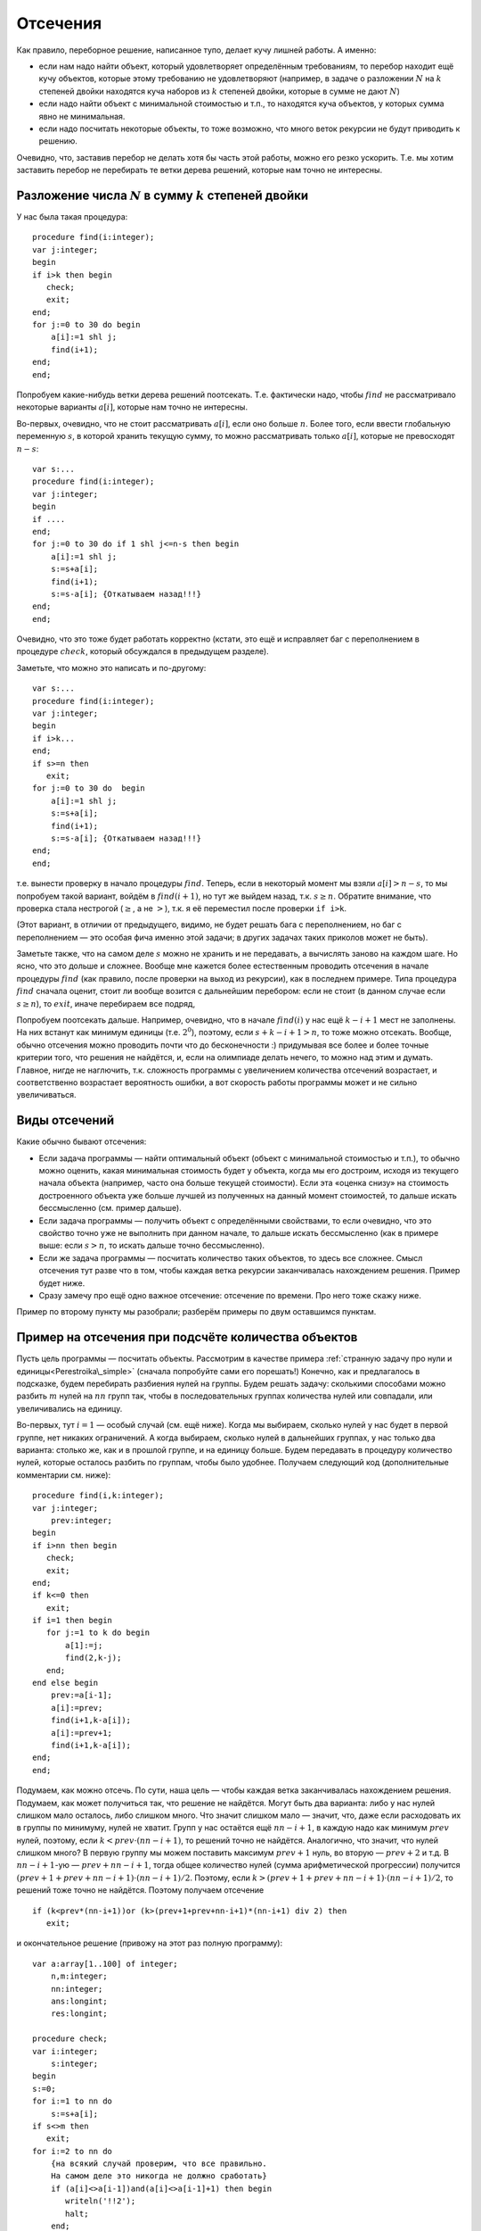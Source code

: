 

.. _backtrack\_cuts:



Отсечения
---------

Как правило, переборное решение, написанное тупо, делает кучу лишней
работы. А именно:

-  если нам надо найти объект, который удовлетворяет определённым
   требованиям, то перебор находит ещё кучу объектов, которые этому
   требованию не удовлетворяют (например, в задаче о разложении
   :math:`N` на :math:`k` степеней двойки находятся куча наборов из
   :math:`k` степеней двойки, которые в сумме не дают :math:`N`)

-  если надо найти объект с минимальной стоимостью и т.п., то находятся
   куча объектов, у которых сумма явно не минимальная.

-  если надо посчитать некоторые объекты, то тоже возможно, что много
   веток рекурсии не будут приводить к решению.

Очевидно, что, заставив перебор не делать хотя бы часть этой работы,
можно его резко ускорить. Т.е. мы хотим заставить перебор не перебирать
те ветки дерева решений, которые нам точно не интересны.

Разложение числа :math:`N` в сумму :math:`k` степеней двойки
^^^^^^^^^^^^^^^^^^^^^^^^^^^^^^^^^^^^^^^^^^^^^^^^^^^^^^^^^^^^

У нас была такая процедура:

::

    procedure find(i:integer);
    var j:integer;
    begin
    if i>k then begin
       check;
       exit;
    end;
    for j:=0 to 30 do begin
        a[i]:=1 shl j;
        find(i+1);
    end;
    end;

Попробуем какие-нибудь ветки дерева решений поотсекать. Т.е. фактически
надо, чтобы :math:`find` не рассматривало некоторые варианты
:math:`a[i]`, которые нам точно не интересны.

Во-первых, очевидно, что не стоит рассматривать :math:`a[i]`, если оно
больше :math:`n`. Более того, если ввести глобальную переменную
:math:`s`, в которой хранить текущую сумму, то можно рассматривать
только :math:`a[i]`, которые не превосходят :math:`n-s`:

::

    var s:...
    procedure find(i:integer);
    var j:integer;
    begin
    if ....
    end;
    for j:=0 to 30 do if 1 shl j<=n-s then begin
        a[i]:=1 shl j;
        s:=s+a[i];
        find(i+1);
        s:=s-a[i]; {Откатываем назад!!!}
    end;
    end;

Очевидно, что это тоже будет работать корректно (кстати, это ещё и
исправляет баг с переполнением в процедуре :math:`check`, который
обсуждался в предыдущем разделе).

Заметьте, что можно это написать и по-другому:

::

    var s:...
    procedure find(i:integer);
    var j:integer;
    begin
    if i>k...
    end;
    if s>=n then
       exit;
    for j:=0 to 30 do  begin
        a[i]:=1 shl j;
        s:=s+a[i];
        find(i+1);
        s:=s-a[i]; {Откатываем назад!!!}
    end;
    end;

т.е. вынести проверку в начало процедуры :math:`find`. Теперь, если в
некоторый момент мы взяли :math:`a[i]>n-s`, то мы попробуем такой
вариант, войдём в :math:`find(i+1)`, но тут же выйдем назад, т.к.
:math:`s\geq n`. Обратите внимание, что проверка стала нестрогой
(:math:`\geq`, а не :math:`>`), т.к. я её переместил после проверки
``if i>k``.

(Этот вариант, в отличии от предыдущего, видимо, не будет решать бага с
переполнением, но баг с переполнением — это особая фича именно этой
задачи; в других задачах таких приколов может не быть).



.. task::

    Переделайте эту программу, чтобы не хранить глобальную
    переменную :math:`s`, а передавать :math:`s` (или :math:`n-s`, т.е.
    оставшееся число) через параметр процедуры.
    |
    |
    Элементарно :)
    передаём :math:`s`
    
    ::
    
        procedure find(i:integer;s:integer);
        var j:integer;
        begin
        if ....
        end;
        if s>=n then
           exit;
        for j:=0 to 30 do  begin
            a[i]:=1 shl j;
            find(i+1,s+a[i]);
        end;
        end;
    
    соответственно в главной программе вызываем :math:`find(1,0)`;
    
    или передаём :math:`nn=n-s`
    
    ::
    
        procedure find(i:integer;nn:integer);
        var j:integer;
        begin
        if ....
        end;
        if nn<=0 then
           exit;
        for j:=0 to 30 do begin
            a[i]:=1 shl j;
            find(i+1,nn-a[i]);
        end;
        end;
    
    Обратите внимание, что здесь :math:`find` в главной программе вызываем
    :math:`find(1,n)`.
    |

Заметьте также, что на самом деле :math:`s` можно не хранить и не передавать,
а вычислять заново на каждом шаге. Но ясно, что это дольше и сложнее.
Вообще мне кажется более естественным проводить отсечения в начале
процедуры :math:`find` (как правило, после проверки на выход из
рекурсии), как в последнем примере. Типа процедура :math:`find` сначала
оценит, стоит ли вообще возится с дальнейшим перебором: если не стоит (в
данном случае если :math:`s\geq n`), то :math:`exit`, иначе перебираем
все подряд,

Попробуем поотсекать дальше. Например, очевидно, что в начале
:math:`find(i)` у нас ещё :math:`k-i+1` мест не заполнены. На них
встанут как минимум единицы (т.е. :math:`2^0`), поэтому, если
:math:`s+k-i+1>n`, то тоже можно отсекать. Вообще, обычно отсечения
можно проводить почти что до бесконечности :) придумывая все более и
более точные критерии того, что решения не найдётся, и, если на
олимпиаде делать нечего, то можно над этим и думать. Главное, нигде не
наглючить, т.к. сложность программы с увеличением количества отсечений
возрастает, и соответственно возрастает вероятность ошибки, а вот
скорость работы программы может и не сильно увеличиваться.

Виды отсечений
^^^^^^^^^^^^^^

Какие обычно бывают отсечения:

-  Если задача программы — найти оптимальный объект (объект с
   минимальной стоимостью и т.п.), то обычно можно оценить, какая
   минимальная стоимость будет у объекта, когда мы его достроим, исходя
   из текущего начала объекта (например, часто она больше текущей
   стоимости). Если эта «оценка снизу» на стоимость достроенного объекта
   уже больше лучшей из полученных на данный момент стоимостей, то
   дальше искать бессмысленно (см. пример дальше).

-  Если задача программы — получить объект с определёнными свойствами,
   то если очевидно, что это свойство точно уже не выполнить при данном
   начале, то дальше искать бессмысленно (как в примере выше: если
   :math:`s>n`, то искать дальше точно бессмысленно).

-  Если же задача программы — посчитать количество таких объектов, то
   здесь все сложнее. Смысл отсечения тут разве что в том, чтобы каждая
   ветка рекурсии заканчивалась нахождением решения. Пример будет ниже.

-  Сразу замечу про ещё одно важное отсечение: отсечение по времени. Про
   него тоже скажу ниже.

Пример по второму пункту мы разобрали; разберём примеры по двум
оставшимся пунктам.



.. _Perestroika\_adv:



Пример на отсечения при подсчёте количества объектов
^^^^^^^^^^^^^^^^^^^^^^^^^^^^^^^^^^^^^^^^^^^^^^^^^^^^

Пусть цель программы — посчитать объекты. Рассмотрим в качестве примера
:ref:`странную задачу про нули и единицы<Perestroika\_simple>` (сначала попробуйте сами его
порешать!) Конечно, как и предлагалось в подсказке, будем перебирать
разбиения нулей на группы. Будем решать задачу: сколькими способами
можно разбить :math:`m` нулей на :math:`nn` групп так, чтобы в
последовательных группах количества нулей или совпадали, или
увеличивались на единицу.

Во-первых, тут :math:`i=1` — особый случай (см. ещё ниже). Когда мы
выбираем, сколько нулей у нас будет в первой группе, нет никаких
ограничений. А когда выбираем, сколько нулей в дальнейших группах, у нас
только два варианта: столько же, как и в прошлой группе, и на единицу
больше. Будем передавать в процедуру количество нулей, которые осталось
разбить по группам, чтобы было удобнее. Получаем следующий код
(дополнительные комментарии см. ниже):

::

    procedure find(i,k:integer); 
    var j:integer;
        prev:integer;
    begin
    if i>nn then begin
       check;
       exit;
    end;
    if k<=0 then 
       exit;
    if i=1 then begin
       for j:=1 to k do begin
           a[1]:=j;
           find(2,k-j);
       end;
    end else begin
        prev:=a[i-1]; 
        a[i]:=prev;
        find(i+1,k-a[i]);
        a[i]:=prev+1;
        find(i+1,k-a[i]);
    end;
    end;

Подумаем, как можно отсечь. По сути, наша цель — чтобы каждая ветка
заканчивалась нахождением решения. Подумаем, как может получиться так,
что решение не найдётся. Могут быть два варианта: либо у нас нулей
слишком мало осталось, либо слишком много. Что значит слишком мало —
значит, что, даже если расходовать их в группы по минимуму, нулей не
хватит. Групп у нас остаётся ещё :math:`nn-i+1`, в каждую надо как
минимум :math:`prev` нулей, поэтому, если :math:`k<prev\cdot(nn-i+1)`,
то решений точно не найдётся. Аналогично, что значит, что нулей слишком
много? В первую группу мы можем поставить максимум :math:`prev+1` нуль,
во вторую — :math:`prev+2` и т.д. В :math:`nn-i+1`-ую —
:math:`prev+nn-i+1`, тогда общее количество нулей (сумма арифметической
прогрессии) получится :math:`(prev+1+prev+nn-i+1)\cdot(nn-i+1)/2`.
Поэтому, если :math:`k>(prev+1+prev+nn-i+1)\cdot(nn-i+1)/2`, то решений
тоже точно не найдётся. Поэтому получаем отсечение

::

    if (k<prev*(nn-i+1))or (k>(prev+1+prev+nn-i+1)*(nn-i+1) div 2) then
       exit; 

и окончательное решение (привожу на этот раз полную программу):

::

    var a:array[1..100] of integer;
        n,m:integer;
        nn:integer;
        ans:longint;
        res:longint;

    procedure check;
    var i:integer;
        s:integer;
    begin
    s:=0;
    for i:=1 to nn do
        s:=s+a[i];
    if s<>m then 
       exit;
    for i:=2 to nn do 
        {на всякий случай проверим, что все правильно. 
        На самом деле это никогда не должно сработать}
        if (a[i]<>a[i-1])and(a[i]<>a[i-1]+1) then begin
           writeln('!!2');
           halt;
        end;
    inc(ans);
    end;

    procedure find(i,k:integer); 
          {k --- сколько нулей осталось разбить по группам}
    var j:integer;
        prev:integer;
    begin
    if i>nn then begin
       check;
       exit;
    end;
    if k<=0 then begin 
           {если нулей не осталось, 
            то бессмысленно что-либо перебирать. 
            Обратите внимание, что это 
            написано после предыдущего if'а.}
       exit;
    end;
    if i=1 then begin
          {i=1 здесь особый случай, т.к. у него 
          нет предыдущей группы. 
          Как это сделать поэлегантнее, я не придумал}
       for j:=1 to k do begin
           a[1]:=j;
           find(2,k-j);
       end;
    end else begin
        prev:=a[i-1]; 
        if (k<prev*(nn-i+1))or 
             (k>(prev+1+prev+nn-i+1)*(nn-i+1) div 2) then
           exit; 
        a[i]:=prev;
        find(i+1,k-a[i]);  {k-a[i] нулей осталось разбить}
        a[i]:=prev+1;
        find(i+1,k-a[i]);
    end;
    end;

    function count(n,m:integer):longint;
    begin
    ans:=0;
    nn:=n;
    if n>0 then
       find(1,m);
    count:=ans;
    end;

    begin
    read(n,m);
    res:=count(n-1,m)+2*count(n,m)+count(n+1,m);
    {если n=1, то в count передастся n-1=0. 
    Для этого и стоит проверка if n>0 в функции count}
    writeln(res);
    end.

Можете потестить это решение. На тесте, на котором самый большой ответ
при ограничениях :math:`n,m\leq 100` (видимо, :math:`n=27`,
:math:`m=100`) оно у меня работает секунды три, при том, что динамика
там же работает немногим быстрее. Если же отсечение убрать, то тормозит
много сильнее.

А теперь самое важное тут: 

.. important::

    теперь любая ветка
    перебора (за исключением, возможно, небольшого их числа, у которых
    отсечение произошло бы на последнем шаге) заканчивается нахождением
    решения. 

Следовательно, мы можем оценить, сколько всего веток перебора
будет: у дерева решений листьев будет примерно столько же, сколько мы
найдём решений, т.е. столько, сколько ответ на задачу. Очевидно, что, поскольку мы
тут не умеем считать объекты пачками, т.е. мы каждый объект (разбиение)
считаем отдельно, то быстрее работать вряд ли получится: на каждый
объект нужен лист дерева решений, т.е. листьев должно быть не меньше,
чем ответ на задачу (с другой стороны то же самое: процедура
:math:`check` делает :math:`inc(ans)`, следовательно, она должны будет
быть вызвана как минимум столько раз, каков ответ на задачу. Могло
оказаться, что она вызвана будет намного большее количество раз, но в
нашей программе это не так: мы специально сделали, чтобы каждый вызов
:math:`check` делал :math:`inc(ans)`; ладно, почти каждый. Ещё меньше
вызовов :math:`check` сделать в рамках решений, которые делают только
:math:`inc(ans)`, невозможно).

Количество листьев приблизительно характеризует время работы программы:
понятно, что, чем их больше, тем дольше работает программа. Поэтому
всегда надо стараться уменьшить число листьев. Но тут мы уменьшили их до
минимума: меньше, чем ответ на задачу, не получится. Таким образом,
быстрее написать перебор, видимо, тут не получится. Мы оптимизировали
дерево решений как могли. (Не *программу*, а *дерево решений*. Решение,
может быть, можно оптимизировать ещё. Например, придумать, как убрать
цикл из процедуры check; может быть, избавиться от деления на 2 в
отсечении, и т.п. Но *дерево решений* все равно уже не изменится).

Кроме того, можно время, которое работает наша программа, теперь можно
оценить по ответу на тест (ведь процедура :math:`check` будет именно
столько раз вызываться — ну, почти столько); если ответ небольшой, то
можно рассчитывать, что наша программа тормозить не будет. Идея
переборного решения этой задачи родилась у меня, когда я узнал, что
максимальный ответ в тестах был пятизначным. Стало ясно, что такой
перебор тормозить не может.



.. task::

    (Творческое) Попробуйте придумать, как бы написать программу,
    чтобы не нужно было выделять :math:`i=1` в особый случай. Это не очень
    тривиально, и есть несколько вариантов, как это сделать.
    |
    Я вижу как
    минимум два варианта; в обоих для вычисления ответа при данных
    :math:`nn` и :math:`m` придётся запускать процедуру :math:`find`
    несколько раз. Во-первых, можно в массиве :math:`a` устанавливать
    нулевой элемент, типа того: в процедуре :math:`count`:
    
    ::
    
        ans:=0;
        nn:=n;
        if n>0 then begin
           for i:=1 to nn do begin
               a[0]:=i;
               find(1,m);
           end;
        count:=ans;
    
    Можно передавать в процедуру :math:`find` параметр, указывающий
    предыдущее число; в :math:`count` опять потребуется цикл.
    
    В обоих случаях появляется ещё проблема с тем, что некоторые решения
    будут считаться дважды (решения, начинающиеся на 3, будут считаться при
    :math:`a[0]=2` и :math:`a[0]=3`). Можете подумать, что с этим делать.
    
    В общем, ответа на это задание я не привожу, если вы напишите
    что-нибудь, и оно будет правильно проходить тест 27 100 (на него ответ
    94762), то круты :)
    |
    |

\|\|notenОбщепрограммистский (т.е. не относящийся именно к перебору)
комментарий

Всегда старайтесь все делать как можно проще. Особые случаи — это то,
что очень сильно усложняет программу, поэтому всегда старайтесь
придумать, как бы обойтись без особых случаев. Кроме того, особые случаи
— это первый признак того, что решение у вас неправильное. Т.е. если у
вас в программе появляется особый случай, то задайтесь вопросом: чем
этот случай действительно особый? Почему его не получается обработать
общим случаем? Нет ли ещё аналогичных особых случаев? (собственно,
именно наличие уверенного и обоснованного ответа на последний вопрос и
обозначает, что вы поняли, почему этот случай особый) Может быть, есть
другие особые случаи, причём их много — проще говоря, надо искать другой
алгоритм для *общего* случая, т.е. ваше текущее решение неправильное?
(На самом деле имеет смысл задавать вообще ещё более общий вопрос: зачем
написана *каждая* строчка кода, каждый цикл, каждый :math:`if`? Почему
без них нельзя обойтись?) И даже если вы поняли, чем этот случай
действительно особый, попробуйте его все-таки свести к общему случаю
(см. пример в следующем абзаце); правда, не переусердствуйте; эта задача
—плохой пример, здесь сведение слишком сложное и, может быть, проще
оставить все как было. Если в результате сведения все получается только
сложнее, то, может быть, и не надо избавляться от особого случая.

В данной задаче вроде ясно, почему случай :math:`i=1` особый: в первую
группу мы можем поставить сколько угодно нулей, в то время как во вторую
и дальнейшие — либо столько же, сколько и в предыдущей, либо на единицу
больше. Но это не оправдание до конца. Во многих задачах удаётся и в
такой ситуации свести частный случай к общему, например, введением
нулевых элементов (сравните с осуществлением требования, чтобы в
переборе всех :math:`C_n^k` и т.п. все элементы возрастали: случай
:math:`i=1` там обрабатывается в общем порядке, несмотря на то, что у
него нет предыдущего элемента. Ну и что, а мы сделали ему предыдущий
элемент, :math:`a[0]`, который всегда меньше всего, что может быть). Но
в этой задаче я не смог придумать, как бы поэлегантнее избежать
выделения :math:`i=1` в особый случай. Конечно, можно убрать этот особый
случай из процедуры :math:`find`, но придётся наворачивать кучу кода в
других местах…В общем, видимо, проще программу сделать у меня не
получается. Но вдруг у вас получится? Или хотя бы попробуйте сделать,
чтобы действительно понять, в чем тут трудности.



.. _Numbers\_Adv:



Отсечения в задачах на оптимизацию
^^^^^^^^^^^^^^^^^^^^^^^^^^^^^^^^^^

Пусть цель программы — найти оптимальный объект. Рассмотрим в качестве
примера задание :ref:`про удаление чисел со
штрафом<Numbers\_simple>`.

(Ещё раз замечу, что на самом деле многие задачи, которые мы тут
обсуждаем, решаются более крутыми способами. Например, эта задача
решается динамикой. Но тут мы обсуждаем, как их можно было решать
перебором.)

Итак, наша программа будет перебирать все возможные последовательности
удаления чисел, и для каждой считать штраф. Процедура :math:`check`
будет проверять, верно ли, что штраф меньше оптимального, и, если да, то
запоминать текущее решение. Напишем программу следующим образом:

::

    var a,b,ans:array...
        nn:integer;
        cur,best:longint;

    procedure insert(i:integer;v:integer);
    var j:integer;
    begin
    for j:=nn downto i do
        b[j+1]:=b[j];
    b[i]:=v;
    inc(nn);
    end;

    function delete(i:integer):integer;
    var j:integer;
    begin
    delete:=b[i];
    for j:=i+1 to nn do
        b[i-1]:=b[i];
    dec(nn);
    end;

    procedure check;
    begin
    if cur<best then begin
       best:=cur;
       ans:=a;
    end;
    end;

    procedure find(i:integer);
    var j:integer;
        x:integer;
    begin
    if nn=2 then begin
       check;
       exit;
    end;
    for j:=2 to nn-1 do begin
        a[i]:=j;
        cur:=cur+b[j]*(b[j-1]+b[j+1]);
        x:=delete(j);
        find(i+1);
        insert(j,x);
        cur:=cur-b[j]*(b[j-1]+b[j+1]);
    end;
    end;

Поясню. У нас есть массив :math:`a`, в котором, как всегда, мы храним
текущее решение. В данном случае — последовательность номеров удаляемых
чисел. :math:`Ans` — наилучшее найденное на данный момент решение.
:math:`Cur` — текущий штраф (за те удаления, которые мы уже сделали),
:math:`best` — штраф в наилучшем найденном к данному моменту решении. В
массиве :math:`b` мы храним текущие числа, :math:`nn` — их количество.

Процедура :math:`delete` удаляет число из массива :math:`b`, корректируя
:math:`nn`, и возвращает удалённое число. Процедура :math:`insert`
отыгрывает удаление числа: вставляет его назад. На самом деле лучше было
бы работать со связными списками, где удалить и вставить число можно
намного быстрее (т.к. циклы в :math:`insert` и :math:`delete` сильно
тормозят программу), но, чтобы не загромождать основные идеи, в этом
примере я буду писать так. Процедура :math:`check` просто проверяет,
лучшее это решение, или нет.

Процедура :math:`find` — основная процедура перебора. Работает она так.
Во-первых, если в массиве осталось всего 2 элемента (:math:`nn=2`; на
самом деле, очевидно, это условие равносильно :math:`i=n-2`), то делать
больше ничего не надо (удалять надо все числа, кроме крайних), поэтому
:math:`check` и :math:`exit`.

В противном случае посмотрим, какое число будем удалять. Запомним его
номер в массиве :math:`a`, скорректируем текущий штраф :math:`cur` и
текущий массив :math:`b` (последнее — вызовом :math:`delete`), и пойдём
перебирать дальше: :math:`find(i+1)`. После этого не забудем вернуть все
назад!

Надеюсь, что вам понятно, как работает эта программа. Пара замечаний:

-  Здесь процесс «отката» изменений весьма нетривиален. Можно было
   сохранить :math:`cur` и :math:`b` в стеке:

   ::

       procedure find(i:integer);
       var j:integer;
           ocur:... {old cur}
           ob:.. {old b}
       begin
       if nn=2 ...
       end;
       ocur:=cur;
       ob:=b;
       for j:=2 to nn-1 do begin
           a[i]:=j;
           cur:=cur+b[j]*(b[j-1]+b[j+1]);
           delete(j);
           find(i+1);
           b:=ob;
           cur:=ocur;
       end;
       end;

   обратите внимание, что теперь переменная :math:`x` не нужна. Но в
   результате может не хватить стека, т.к. каждая копия процедуры
   :math:`find` будет хранить свой массив :math:`ob`.

-  На самом деле нас теперь массив :math:`a` нужен только для того,
   чтобы выводить ответ. Если сам ответ выводить не надо, то можно не
   хранить массив :math:`a` (и, соответственно, массив :math:`ans`)
   вообще. Тогда нам не нужна будет и переменная :math:`i`; процедура
   :math:`find` теперь не будет принимать никаких параметров (!), она
   теперь будет перебирать один шаг удаления и запускаться рекурсивно
   для дальнейшего перебора (а текущая глубина перебора пока неявно
   присутствует в переменной :math:`nn`).



.. task::

    Напишите программу без массива :math:`a` и переменной
    :math:`i`. Попробуйте её осознать «с нуля».
    |
    |
    Ну, собственно, все
    в тексте было сказано.
    
    ::
    
        procedure find;
        var j:integer;
            ocur:...
            ob:..
        begin
        if nn=2 then begin
           check;
           exit;
        end;
        ocur:=cur;
        ob:=b;
        for j:=2 to nn-1 do begin
            cur:=cur+b[j]*(b[j-1]+b[j+1]);
            delete(j);
            find;
            b:=ob;
            cur:=ocur;
        end;
        end;
    
    например (или через :math:`insert` и не хранить :math:`ob` и
    :math:`ocur`).
    
    Суть в осознании программы «с нуля». Действительно, что делает эта
    программа. Здесь процедура :math:`find` по заданной в массиве :math:`b`
    последовательности просто перебирает *все* варианты удаления этих чисел.
    Как она это делает? Если удалять нечего, то просто проверяем. Иначе
    перебираем, какое число будем удалять первым, удаляем его и вызовом
    :math:`find` переберём все варианты удаления оставшихся чисел. Процедура
    :math:`find` тут почти никак не учитывает предысторию, она просто
    смотрит на текущую позицию и думает, что бы с нею сделать…Может быть,
    это осознать даже проще, чем все мои рассуждения в :ref:`части про перебор окончаний решений<whyworks>`.
    |



.. task::

    Напишите эту программу, работая со связными списками.
    |
    На
    самом деле это задание не на перебор, а на работу со связными списками.
    Процедура :math:`find` останется той же, только теперь мы будем хранить
    текущую последовательность чисел не в массиве, а в списке (на массивах
    или в динамической памяти), т.к. так проще вставлять и удалять элементы.
    
    |
    Я предпочитаю хранить списки в динамической памяти; может быть, вам
    приятнее хранить их в массиве record’ов или в нескольких массивах.
    
    ::
    
        type pnode=^tnode;
             tnode=record prev,next:pnode; val:integer; end; 
             {предыдущий и следующий элементы и значение}
        var head:pnode {голова списка}
    
        procedure find(i:integer);
        var j:integer;
            ocur:...
            p:pnode;
        begin
        if nn=2 then begin
           check;
           exit;
        end;
        ocur:=cur;
        p:=head^.next; {начинаем со второго элемента в списке}
        j:=2;
        while p^.next<>nil do begin 
                {пока не дошли до конца списка; 
                обратите внимание, что последний 
                элемент списка не рассматриваем!}
            a[i]:=j;
            cur:=cur+p^.val*(p^.prev^.val+p^.next^.val);
            p^.prev^.next:=p^.next;
            p^.next^.prev:=p^.prev;  {удалили элемент p из списка}
            find(i+1);
            cur:=ocur;
            p^.prev^.next:=p;
            p^.next^.prev:=p;  {вставили его назад}
            p:=p^.next; {перешли к следующему}
            inc(j);
        end;
        end;
    
    Обратите внимание на то, что элемент удаляется из списка, но не из
    памяти. Его адрес остаётся в переменной :math:`p`, благодаря чему мы
    можем его восстановить назад (в этом смысле роль переменной :math:`p` в
    некотором смысле похоже на роль переменной :math:`x` в первоначальной
    версии реализации). Обычно вставка элемента в список делается немного
    хитрее, здесь же мы воспользовались тем, что этот элемент там только что
    был и мы его просто возвращаем на место.
    
    За счёт связных списков мы смогли избежать циклов в процедурах
    :math:`insert` и :math:`delete`, что должно сильно (порядка в :math:`N`
    раз) ускорить программу. Но, как уже говорилось, это не имеет отношения
    к перебору, а только к тому, что, если вы хотите вставлять/удалять
    элементы в произвольное место, то лучше использовать список, а не
    массив.
    
    Кроме того, обратите внимание на переменную :math:`j`. Ею мы просто
    считаем элементы списка, чтобы знать, что записать в массив :math:`a`.
    
    |

Подумаем тут над тем, какие можно придумать отсечения. Во-первых, если
все числа положительны, то очевидно, что если :math:`cur\geq best`, то
решения лучше чем текущее, мы точно не найдём. Поэтому первое отсечение
— ``if cur>=best then exit``. Это (как я уже говорил), фактически,
стандартное отсечение в подобных задачах.

Обратите внимание: условие нестрогое. ``if cur>=best``, а не
``if cur>best``. Действительно, нам несколько раз получать оптимальное
решение не надо. Вот если бы надо было вывести *все* оптимальные
решения, тогда пришлось бы писать :math:`cur>best`.

Можно пытаться придумывать другие отсечения. Например, за каждое
удаление мы получаем штраф, как минимум равный удвоенному удаляемому
числу (считаем, что у нас числа натуральные, и значит, сумма соседей
:math:`\geq 2`). Поэтому за удаление всех чисел мы получим штраф как
минимум равный удвоенной сумме всех чисел. Поэтому, если знать сумму
всех чисел (кроме крайних) :math:`s`, то можно отсекать по условию
:math:`cur+2\cdot s\geq best`. Сумму можно поддерживать во время работы
программы или каждый раз считать заново. (Поддерживать значит хранить в
отдельно переменной и быстро пересчитывать при каждом изменении массива.
Мы это уже много раз делали).



.. task::

    Напишите оба этих варианта программы: с хранением суммы в
    отдельной переменной или с вычислением каждый раз заново.
    
    |
    |
    Собственно, все просто.
    
    Если поддерживать сумму чисел:
    
    ::
    
        var s:...
        procedure find(i:integer);
        var j:integer;
            ocur:...
            ob:..
        begin
        if nn=2 then begin
           check;
           exit;
        end;
        if cur+2*s>=best then exit;
        ocur:=cur;
        ob:=b;
        for j:=2 to nn-1 do begin
            a[i]:=j;
            cur:=cur+b[j]*(b[j-1]+b[j+1]);
            s:=s-b[j];
            delete(j);
            find(i+1);
            b:=ob;
            cur:=ocur;
            s:=s+b[j];{Не забываем ее восстанавливать}
        end;
        end;
    
    Если вычислять каждый раз заново:
    
    ::
    
        procedure find(i:integer);
        var j:integer;
            ocur:...
            ob:..
            s:...
        begin
        if nn=2 then begin
           check;
           exit;
        end;
        s:=0;
        for j:=2 to nn-1 do
            s:=s+b[j];
        if cur+2*s>=best then exit;
        ocur:=cur;
        ob:=b;
        for j:=2 to nn-1 do begin
            a[i]:=j;
            cur:=cur+b[j]*(b[j-1]+b[j+1]);
            s:=s-b[j];
            delete(j);
            find(i+1);
            b:=ob;
            cur:=ocur;
            s:=s+b[j];{Не забываем ее восстанавливать, 
               т.к. она нам понадобится при следующем j}
        end;
        end;
    
    
    |

На самом деле, как я уже говорил, отсечения можно придумывать до
бесконечности. Можно учесть, какой минимальный элемент у нас остался, и
умножать не на 2, а на удвоенный этот элемент и т.д. Главное, не
запутаться в этих отсечениях, нигде не ошибиться, не опоздать решить
другую задачу :) и не писать отсечения, которые будут все равно
неэффективны. Т.е. главное — не переборщить.



.. task::

    Придумайте отсечения к :ref:`задаче о паросочетании в произвольном графе<matching>`, 
    в обоих вариантах: а и б). Напишите полную программу. 
    |
    В а) проверяйте наличие ребра — и больше сложно
    что-то придумать; в б) можно написать стандартное отсечение для задач
    оптимизации: сравнить текущий ответ с наилучшим. Придумайте в б)
    что-нибудь ещё! Например, к текущей сумме можно добавлять вес
    минимального оставшегося ребра, умноженный на количество рёбер, которые
    ещё надо добавить.
    |
    Я думаю, напишите, ничего тут сложного нет.
    |

